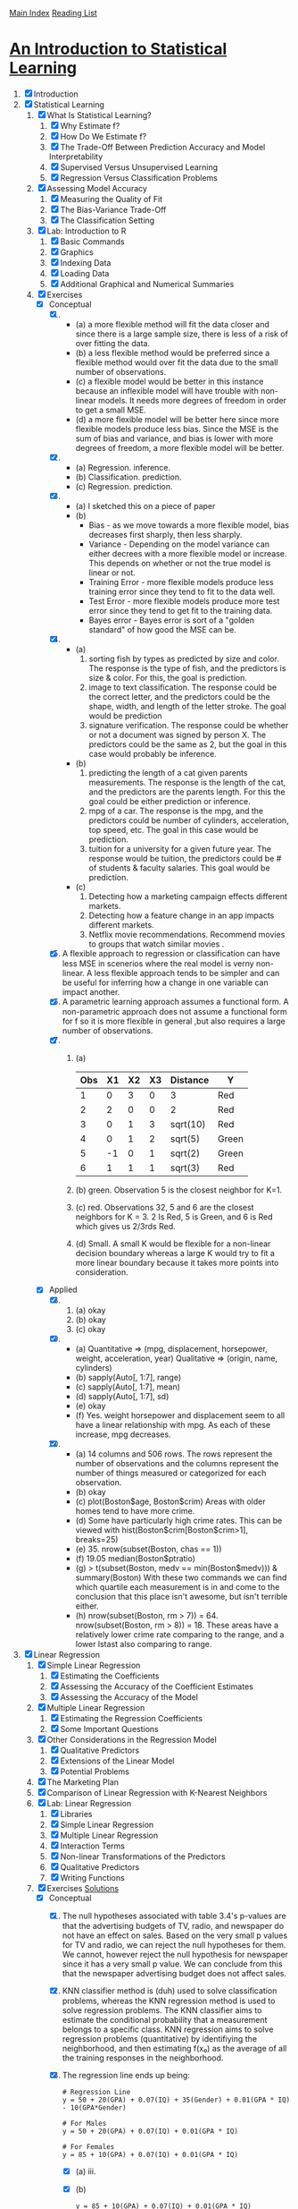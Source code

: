 [[../index.org][Main Index]]
[[./index.org][Reading List]]

* [[http://www-bcf.usc.edu/~gareth/ISL/ISLR%20Sixth%20Printing.pdf][An Introduction to Statistical Learning]]

1. [X] Introduction
2. [X] Statistical Learning
   1. [X] What Is Statistical Learning?
      1. [X] Why Estimate f?
      2. [X] How Do We Estimate f?
      3. [X] The Trade-Off Between Prediction Accuracy and Model Interpretability
      4. [X] Supervised Versus Unsupervised Learning
      5. [X] Regression Versus Classification Problems
   2. [X] Assessing Model Accuracy
      1. [X] Measuring the Quality of Fit
      2. [X] The Bias-Variance Trade-Off
      3. [X] The Classification Setting
   3. [X] Lab: Introduction to R
      1. [X] Basic Commands
      2. [X] Graphics
      3. [X] Indexing Data
      4. [X] Loading Data
      5. [X] Additional Graphical and Numerical Summaries
   4. [X] Exercises
      + [X] Conceptual
        1. [X]
           + (a) a more flexible method will fit the data closer and since there
             is a large sample size, there is less of a risk of over fitting the
             data.
           + (b) a less flexible method would be preferred since a flexible
             method would over fit the data due to the small number of
             observations.
           + (c) a flexible model would be better in this instance because an
             inflexible model will have trouble with non-linear models. It needs
             more degrees of freedom in order to get a small MSE.
           + (d) a more flexible model will be better here since more flexible
             models produce less bias. Since the MSE is the sum of bias and
             variance, and bias is lower with more degrees of freedom, a more
             flexible model will be better.
        2. [X]
           + (a) Regression. inference.
           + (b) Classification. prediction.
           + (c) Regression. prediction.
        3. [X]
           + (a) I sketched this on a piece of paper
           + (b)
             + Bias - as we move towards a more flexible model, bias decreases
               first sharply, then less sharply.
             + Variance - Depending on the model variance can either decrees
               with a more flexible model or increase. This depends on whether
               or not the true model is linear or not.
             + Training Error - more flexible models produce less training error
               since they tend to fit to the data well.
             + Test Error - more flexible models produce more test error since
               they tend to get fit to the training data.
             + Bayes error - Bayes error is sort of a "golden standard" of how
               good the MSE can be.
        4. [X]
           + (a)
             1. sorting fish by types as predicted by size and color. The
                response is the type of fish, and the predictors is size &
                color. For this, the goal is prediction.
             2. image to text classification. The response could be the correct
                letter, and the predictors could be the shape, width, and length
                of the letter stroke. The goal would be prediction
             3. signature verification. The response could be whether or not a
                document was signed by person X. The predictors could be the
                same as 2, but the goal in this case would probably be
                inference.
           + (b)
             1. predicting the length of a cat given parents measurements. The
                response is the length of the cat, and the predictors are the
                parents length. For this the goal could be either prediction or
                inference.
             2. mpg of a car. The response is the mpg, and the predictors could
                be number of cylinders, acceleration, top speed, etc. The goal in
                this case would be prediction.
             3. tuition for a university for a given future year. The response
                would be tuition, the predictors could be # of students &
                faculty salaries. This goal would be prediction.
           + (c)
             1. Detecting how a marketing campaign effects different markets.
             2. Detecting how a feature change in an app impacts different
                markets.
             3. Netflix movie recommendations. Recommend movies to groups that
                watch similar movies .
        5. [X] A flexible approach to regression or classification can have less
           MSE in scenerios where the real model is verny non-linear. A less
           flexible approach tends to be simpler and can be useful for
           inferring how a change in one variable can impact another.
        6. [X] A parametric learning approach assumes a functional form. A
           non-parametric approach does not assume a functional form for f so it
           is more flexible in general ,but also requires a large number of
           observations.
        7. [X]
           1. (a)
              | Obs | X1 | X2 | X3 | Distance | Y     |
              |-----+----+----+----+----------+-------|
              |   1 |  0 |  3 |  0 | 3        | Red   |
              |   2 |  2 |  0 |  0 | 2        | Red   |
              |   3 |  0 |  1 |  3 | sqrt(10) | Red   |
              |   4 |  0 |  1 |  2 | sqrt(5)  | Green |
              |   5 | -1 |  0 |  1 | sqrt(2)  | Green |
              |   6 |  1 |  1 |  1 | sqrt(3)  | Red   |
           2. (b) green. Observation 5 is the closest neighbor for K=1.
           3. (c) red. Observations 32, 5 and 6 are the closest neighbors for K
              = 3. 2 Is Red, 5 is Green, and 6 is Red which gives us 2/3rds Red.
           4. (d) Small. A small K would be flexible for a non-linear decision
              boundary whereas a large K would try to fit a more linear boundary
              because it takes more points into consideration.
      + [X] Applied
        8. [@8] [X]
           1. (a) okay
           2. (b) okay
           3. (c) okay
        9. [X]
           + (a) Quantitative => (mpg, displacement, horsepower, weight,
             acceleration, year) Qualitative => (origin, name, cylinders)
           + (b) sapply(Auto[, 1:7], range)
           + (c) sapply(Auto[, 1:7], mean)
           + (d) sapply(Auto[, 1:7], sd)
           + (e) okay
           + (f) Yes. weight horsepower and displacement seem to all have a
             linear relationship with mpg. As each of these increase, mpg
             decreases.
        10. [X]
            + (a) 14 columns and 506 rows. The rows represent the number of
              observations and the columns represent the number of things
              measured or categorized for each observation.
            + (b) okay
            + (c) plot(Boston$age, Boston$crim) Areas with older homes tend to have more crime.
            + (d) Some have particularly high crime rates. This can be viewed
              with hist(Boston$crim[Boston$crim>1], breaks=25)
            + (e) 35. nrow(subset(Boston, chas == 1))
            + (f) 19.05 median(Boston$ptratio)
            + (g) > t(subset(Boston, medv == min(Boston$medv))) &
              summary(Boston) With these two commands we can find which quartile
              each measurement is in and come to the conclusion that this place
              isn't awesome, but isn't terrible either.
            + (h) nrow(subset(Boston, rm > 7)) = 64. nrow(subset(Boston, rm >
              8)) = 18. These areas have a relatively lower crime rate comparing
              to the range, and a lower lstast also comparing to range.
3. [X] Linear Regression
   1. [X] Simple Linear Regression
      1. [X] Estimating the Coefficients
      2. [X] Assessing the Accuracy of the Coefficient Estimates
      3. [X] Assessing the Accuracy of the Model
   2. [X] Multiple Linear Regression
      1. [X] Estimating the Regression Coefficients
      2. [X] Some Important Questions
   3. [X] Other Considerations in the Regression Model
      1. [X] Qualitative Predictors
      2. [X] Extensions of the Linear Model
      3. [X] Potential Problems
   4. [X] The Marketing Plan
   5. [X] Comparison of Linear Regression with K-Nearest Neighbors
   6. [X] Lab: Linear Regression
      1. [X] Libraries
      2. [X] Simple Linear Regression
      3. [X] Multiple Linear Regression
      4. [X] Interaction Terms
      5. [X] Non-linear Transformations of the Predictors
      6. [X] Qualitative Predictors
      7. [X] Writing Functions
   7. [X] Exercises [[https://rpubs.com/ppaquay/65559][Solutions]]
      + [X] Conceptual
        1. [X] The null hypotheses associated with table 3.4's p-values are that
           the advertising budgets of TV, radio, and newspaper do not have an
           effect on sales. Based on the very small p values for TV and radio,
           we can reject the null hypotheses for them. We cannot, however reject
           the null hypothesis for newspaper since it has a very small p value.
           We can conclude from this that the newspaper advertising budget does
           not affect sales.
        2. [X] KNN classifier method is (duh) used to solve classification
           problems, whereas the KNN regression method is used to solve
           regression problems. The KNN classifier aims to estimate the
           conditional probability that a measurement belongs to a specific
           class. KNN regression aims to solve regression problems (quantitative)
           by identifiying the neighborhood, and then estimating f(x₀) as the
           average of all the training responses in the neighborhood.
        3. [X] The regression line ends up being:
           #+BEGIN_SRC text
             # Regression Line
             y = 50 + 20(GPA) + 0.07(IQ) + 35(Gender) + 0.01(GPA * IQ) - 10(GPA*Gender)

             # For Males
             y = 50 + 20(GPA) + 0.07(IQ) + 0.01(GPA * IQ)

             # For Females
             y = 85 + 10(GPA) + 0.07(IQ) + 0.01(GPA * IQ)
           #+END_SRC
           + [X] (a) iii.
           + [X] (b)
             #+BEGIN_SRC text
               y = 85 + 10(GPA) + 0.07(IQ) + 0.01(GPA * IQ)
               y = 85 + 10(4.0) + 0.07(110) + 0.01(4.0 * 110)
               y = 85 + 40 + 7.7 + 4.4
               y = 137.1
             #+END_SRC
           + [X] (c) False. The size of the cooeficiant isn't important. If we
             want to say that the interaction effect is not statistically
             signficiant we need to test the null hypothesis H₀: 𝛽₄ = 0 and look
             ath the p-value or the F statistic.
        4. [X]
           + [X] (a) Since the true relationship between x & y is linear, it's
             fair to expect that the least squars line would be close to the
             true regression line, so the RSS for the linear regression may be
             lower than for the cubic regression. however, if the test data has
             a small number of observations, or has many outliers, the cubic
             regression RSS may be lower. This is largely dependent on the
             actual data.
           + [X] (b) Again, it's hard to draw a hard conclusion without actually
             being able to see the data, but since the actual fit is linear, we
             wouldn't expect the training data to overfit the linear model. It
             is much more likely, however that the cubic regression would
             overfit to the training data. If this happens, it is likely that
             the cubic regression would have worse RSS.
           + [X] (c) If the relationship is not linear, the cubic model will fit
             better because it is a more flexible model.
           + [X] (d) There is not enough information to know.
        5. [X] Do some math voodoo and this will come out.
        6. [X] with a bit of algebraic voodoo we can show that avg(y) will equal
           avg(x)
        7. [X] More algebraic voodoo and we're done.
      + [X] Applied
        8. [@8] [X]
           + [X] (a)
             + [X] (i) Since the p-value for the F-statistic is extremely close
               to zero, we can reject the null hypothesis that there is not a
               relationship between mpg and horsepower
             + [X] (ii) The relationship is fairly strong. Accord to the R²
               value of 0.605, about 60% of the variablility in mpg can be
               explained using horsepower.
             + [X] (iii) The relationship between the response and the predictor
               is negative. That means that according to this model, the more
               horespower an automobilty has, the lower it's fuel efficiency is.
             + [X] (iv)
               |             |      fit |      lwr |      upr |
               | confidence  | 24.46708 | 23.97308 | 24.96108 |
               | predicition | 24.46708 |  14.8094 | 34.12476 |
           + [X] (b) okay
           + [X] (c) The residuals vs fitted plot suggests that there is
             non-linearity in the data. The residuals vs Leverage suggests that
             there are a few outliers and a few high leverage points.
        9. [X]
           + [X] (a) okay =pairs(Auto)=
           + [X] (b) okay =cor(Auto[1:8])=
           + [X] (c) okay =fit <- lm(mpg ~ . - name, data=Auto)=
             + [X] (i) yes, based on the R² of 0.82 & the p-value for the
               f-statistic, there much of the variablility in mpg can be
               explained by the variables..
             + [X] (ii) displacement, weight, year, and origin.
             + [X] (iii) the cooepiciant of 0.75 means that according to this
               model, mpg goes about by about 0.75 mpg per year.
           + [X] (d) The plot of residiuals versus fitted values indicates the
             precious of mild non-linearity in the data. There are a few
             outliers, and one high-leverage point.
           + [X] (e) displacement and weight seem to have an interaction-effect.
             cylinders and displacement do not.
           + [X] (f) if we apply a log transformation to the =mpg ~ horsepower=
             plot, it appears to give us the most linear results with the gihest R²
        10. [X]
            + [X] (a) okay
            + [X] (b) For price, for every increase of 1 dollar, is a decrease
              of 54.4 units in sales. For Urban, on average the unit sales are
              21.9 more than rural areas. For US, on average the unit sales are
              1200.5 more than non-us.
            + [X] (c) =Sales = 13.043 + -0.54(Price) + -0.21(Urban) + 1.20(US) +
              error= for this formula, urban = 1 if the place is urban and 0 if
              not and us = 1 if the store is in the us and 0 if not.
            + [X] (d) Price and US, they both have p scores under 0.05 so we
              reject their null hypothesis that they have no effect on sales.
            + [X] (e) okay
            + [X] (f) the model for a fits the data fairly well, but the model
              for e fits it even better. The relative F-statistic for e is ~20
              more. However, neither model explains that much (R²=.2335 and
              .2354 respectively) of the variation in price.
            + [X] (g)
              |                |       2.5 % |      97.5 % |
              |----------------+-------------+-------------|
              | (Intercept)    | 11.79032020 | 14.27126531 |
              | Carseats$Price | -0.06475984 | -0.04419543 |
              | Carseats$USYes |  0.69151957 |  1.70776632 |
            + [X] (h) there are a few high leverage points and a decent number
              of outliers.
        11. [X]
            + [X] (a) 𝛃=1.9939, standardError=0.1065, t=18.73, and p=2e-16.
              These results tell us that for every increase of 1 in x, y
              increases by 1.9939. The small p value tells us we can reject the
              null hypotheses that there is not a linear relationship between x
              and y.
            + [X] (b) 𝛃=0.39111, standardError=0.2089, t=18.73, and p=2e-16.
              These results tell us that for every increase of 1 in y, x
              increases by 0.39111. The small p value tells us we can reject the
              null hypotheses that there is not a linear relationship between x
              and y.
            + [X] (c) a is the same formula as b, but in regards to x instead of
              y. I.e =y=1.9939x + e ~ x=0.39111(y - e)=
            + [X] (d) sure...
            + [X] (e) also sure...
            + [X] (f) also also sure...
        12. [X]
            + [X] (a) the coefficient estimates for regression of y onto x and
              x onto y are the same only if the sum of squares of x and y are
              the same. This is because the sum of squares is what's divided off
              of the sum of products of x and y.
            + [X] (b) =set.seed(1)= =x <- 1:100= =y <- 2 * x + rnorm(100, sd=0.1)=
            + [X] (c) =set.seed(1)= =x <- 1:100= =y <- 100:1=
        13. [X]
            + [X] (a) =x <- rnorm(100, mean=0, std=0.1)=
            + [X] (b) =eps <- rnorm(100, mean=0, std=0.25)=
            + [X] (c) =y <- -1.0 + 0.5 * x + eps= length is 100?, B₀ is -1 and B₁ is 0.5
            + [X] (d) the plot looks fairly linear, with added noise from eps.
            + [X] (e) The model is =y = -1.02 + 0.514x=. For this model, there
              is a very low p-value and a high f-statistic.
            + [X] (f) =abline(myLm)= =abline(-1, 0.5, col="blue")=
              =legend("topleft", c("Least Square", "Regression"), col=c("Black",
              "Blue"), lty=c(1,1))=
            + [X] (g) the coefficient for x^2 is not significant because it has
              a p-value of .117, which is higher than the 0.05 number we strive
              for. Because of this, we cannot reject the null hypothesis that
              there is no relationship between y and x^2.
            + [X] (h) no, that's dumb.
            + [X] (i) also no.
            + [X] (j) The centers would all be approximately the same, however
              with more noise, there would be a larger confidence interval, and
              with less noise, there would be a smaller one.
        14. [X]
            + [X] (a) =y=2 + 2*x1 + 0.3*x2 + e= the regression coefficients are
              2, 2, and 0.3 respectively.
            + [X] (b) =cor(x1, x2)= which is 0.83. The variables seem very
              highly correlated.
            + [X] (c) based on these results, we cannot reject the null
              hypothesis for b1 and b2 since they are larger than 0.5.
              |             | Estimate | Std. Error | T value | p            |
              |-------------+----------+------------+---------+--------------|
              | (Intercept) |   2.1305 |     0.2319 |   9.188 | 7.61e-15 *** |
              | x1          |   1.4396 |     0.7212 |   1.996 | 0.0487 *     |
              | x2          |   1.0097 |     1.1337 |   0.891 | 0.3754       |
            + [X] (d) if we just use x1, we get a much smaller p-value. for just
              x1 we can reject the null hypothesis.
            + [X] (e) if we just use x2, we get a much smaller p-value. for just
              x2 we can reject the null hypothesis.
            + [X] (f) No these results do not contradict eachother. The reason
              that they work well by themselves, but not together is because
              they are strongly correlated.
            + [X] (g) depending on which model you run, the extra point is
              either an outlier, a or a high-leverage point.
        15. [X]
            + [X] (a) The only data point that has a p value of greater than
              0.05 is chas. So we reject the null hypothesis for all the
              predictors except chas.
            + [X] (b) for all at the same time, we reject the null hypthesis for
              only zn, dis, rad, black, and medv.
            + [X] (c) Since there is a decent amount of correlation between the
              predictors, it makes sense that for the simple regression they
              would mostly have low p-values, but for multiple regression, some
              would have high values.
            + [X] (d) indus, nox, age, dis, ptration, and medv have p-values
              that suggest that a cubic fit is good. The other ones have poor
              cubic fits.
4. [ ] Classification 127
   1. [X] An Overview of Classification
   2. [X] Why Not Linear Regression?
   3. [ ] Logistic Regression
   4. [ ] Linear Discriminant Analysis
   5. [ ] A Comparison of Classification Methods
   6. [ ] Lab: Logistic Regression, LDA, QDA, and KNN
   7. [ ] Exercises

5 Resampling Methods 175
5.1 Cross-Validation . . . . . . . . . . . . . . . . . . . . . . . . 176
5.1.1 The Validation Set Approach . . . . . . . . . . . . . 176
5.1.2 Leave-One-Out Cross-Validation . . . . . . . . . . . 178
5.1.3 k-Fold Cross-Validation . . . . . . . . . . . . . . . . 181
5.1.4 Bias-Variance Trade-Off for k-Fold
Cross-Validation . . . . . . . . . . . . . . . . . . . . 183
5.1.5 Cross-Validation on Classification Problems . . . . . 184
5.2 The Bootstrap . . . . . . . . . . . . . . . . . . . . . . . . . 187
5.3 Lab: Cross-Validation and the Bootstrap . . . . . . . . . . . 190
5.3.1 The Validation Set Approach . . . . . . . . . . . . . 191
5.3.2 Leave-One-Out Cross-Validation . . . . . . . . . . . 192
5.3.3 k-Fold Cross-Validation . . . . . . . . . . . . . . . . 193
5.3.4 The Bootstrap . . . . . . . . . . . . . . . . . . . . . 194
5.4 Exercises . . . . . . . . . . . . . . . . . . . . . . . . . . . . 197
6 Linear Model Selection and Regularization 203
6.1 Subset Selection . . . . . . . . . . . . . . . . . . . . . . . . 205
6.1.1 Best Subset Selection . . . . . . . . . . . . . . . . . 205
6.1.2 Stepwise Selection . . . . . . . . . . . . . . . . . . . 207
6.1.3 Choosing the Optimal Model . . . . . . . . . . . . . 210
6.2 Shrinkage Methods . . . . . . . . . . . . . . . . . . . . . . . 214
6.2.1 Ridge Regression . . . . . . . . . . . . . . . . . . . . 215
6.2.2 The Lasso . . . . . . . . . . . . . . . . . . . . . . . . 219
6.2.3 Selecting the Tuning Parameter . . . . . . . . . . . . 227
6.3 Dimension Reduction Methods . . . . . . . . . . . . . . . . 228
6.3.1 Principal Components Regression . . . . . . . . . . . 230
6.3.2 Partial Least Squares . . . . . . . . . . . . . . . . . 237
6.4 Considerations in High Dimensions . . . . . . . . . . . . . . 238
6.4.1 High-Dimensional Data . . . . . . . . . . . . . . . . 238
6.4.2 What Goes Wrong in High Dimensions? . . . . . . . 239
6.4.3 Regression in High Dimensions . . . . . . . . . . . . 241
6.4.4 Interpreting Results in High Dimensions . . . . . . . 243
6.5 Lab 1: Subset Selection Methods . . . . . . . . . . . . . . . 244
6.5.1 Best Subset Selection . . . . . . . . . . . . . . . . . 244
6.5.2 Forward and Backward Stepwise Selection . . . . . . 247
6.5.3 Choosing Among Models Using the Validation
Set Approach and Cross-Validation . . . . . . . . . . 248
xii Contents
6.6 Lab 2: Ridge Regression and the Lasso . . . . . . . . . . . . 251
6.6.1 Ridge Regression . . . . . . . . . . . . . . . . . . . . 251
6.6.2 The Lasso . . . . . . . . . . . . . . . . . . . . . . . . 255
6.7 Lab 3: PCR and PLS Regression . . . . . . . . . . . . . . . 256
6.7.1 Principal Components Regression . . . . . . . . . . . 256
6.7.2 Partial Least Squares . . . . . . . . . . . . . . . . . 258
6.8 Exercises . . . . . . . . . . . . . . . . . . . . . . . . . . . . 259
7 Moving Beyond Linearity 265
7.1 Polynomial Regression . . . . . . . . . . . . . . . . . . . . . 266
7.2 Step Functions . . . . . . . . . . . . . . . . . . . . . . . . . 268
7.3 Basis Functions . . . . . . . . . . . . . . . . . . . . . . . . . 270
7.4 Regression Splines . . . . . . . . . . . . . . . . . . . . . . . 271
7.4.1 Piecewise Polynomials . . . . . . . . . . . . . . . . . 271
7.4.2 Constraints and Splines . . . . . . . . . . . . . . . . 271
7.4.3 The Spline Basis Representation . . . . . . . . . . . 273
7.4.4 Choosing the Number and Locations
of the Knots . . . . . . . . . . . . . . . . . . . . . . 274
7.4.5 Comparison to Polynomial Regression . . . . . . . . 276
7.5 Smoothing Splines . . . . . . . . . . . . . . . . . . . . . . . 277
7.5.1 An Overview of Smoothing Splines . . . . . . . . . . 277
7.5.2 Choosing the Smoothing Parameter λ . . . . . . . . 278
7.6 Local Regression . . . . . . . . . . . . . . . . . . . . . . . . 280
7.7 Generalized Additive Models . . . . . . . . . . . . . . . . . 282
7.7.1 GAMs for Regression Problems . . . . . . . . . . . . 283
7.7.2 GAMs for Classification Problems . . . . . . . . . . 286
7.8 Lab: Non-linear Modeling . . . . . . . . . . . . . . . . . . . 287
7.8.1 Polynomial Regression and Step Functions . . . . . 288
7.8.2 Splines . . . . . . . . . . . . . . . . . . . . . . . . . . 293
7.8.3 GAMs . . . . . . . . . . . . . . . . . . . . . . . . . . 294
7.9 Exercises . . . . . . . . . . . . . . . . . . . . . . . . . . . . 297
8 Tree-Based Methods 303
8.1 The Basics of Decision Trees . . . . . . . . . . . . . . . . . 303
8.1.1 Regression Trees . . . . . . . . . . . . . . . . . . . . 304
8.1.2 Classification Trees . . . . . . . . . . . . . . . . . . . 311
8.1.3 Trees Versus Linear Models . . . . . . . . . . . . . . 314
8.1.4 Advantages and Disadvantages of Trees . . . . . . . 315
8.2 Bagging, Random Forests, Boosting . . . . . . . . . . . . . 316
8.2.1 Bagging . . . . . . . . . . . . . . . . . . . . . . . . . 316
8.2.2 Random Forests . . . . . . . . . . . . . . . . . . . . 319
8.2.3 Boosting . . . . . . . . . . . . . . . . . . . . . . . . . 321
8.3 Lab: Decision Trees . . . . . . . . . . . . . . . . . . . . . . . 323
8.3.1 Fitting Classification Trees . . . . . . . . . . . . . . 323
8.3.2 Fitting Regression Trees . . . . . . . . . . . . . . . . 327
Contents xiii
8.3.3 Bagging and Random Forests . . . . . . . . . . . . . 328
8.3.4 Boosting . . . . . . . . . . . . . . . . . . . . . . . . . 330
8.4 Exercises . . . . . . . . . . . . . . . . . . . . . . . . . . . . 332
9 Support Vector Machines 337
9.1 Maximal Margin Classifier . . . . . . . . . . . . . . . . . . . 338
9.1.1 What Is a Hyperplane? . . . . . . . . . . . . . . . . 338
9.1.2 Classification Using a Separating Hyperplane . . . . 339
9.1.3 The Maximal Margin Classifier . . . . . . . . . . . . 341
9.1.4 Construction of the Maximal Margin Classifier . . . 342
9.1.5 The Non-separable Case . . . . . . . . . . . . . . . . 343
9.2 Support Vector Classifiers . . . . . . . . . . . . . . . . . . . 344
9.2.1 Overview of the Support Vector Classifier . . . . . . 344
9.2.2 Details of the Support Vector Classifier . . . . . . . 345
9.3 Support Vector Machines . . . . . . . . . . . . . . . . . . . 349
9.3.1 Classification with Non-linear Decision
Boundaries . . . . . . . . . . . . . . . . . . . . . . . 349
9.3.2 The Support Vector Machine . . . . . . . . . . . . . 350
9.3.3 An Application to the Heart Disease Data . . . . . . 354
9.4 SVMs with More than Two Classes . . . . . . . . . . . . . . 355
9.4.1 One-Versus-One Classification . . . . . . . . . . . . . 355
9.4.2 One-Versus-All Classification . . . . . . . . . . . . . 356
9.5 Relationship to Logistic Regression . . . . . . . . . . . . . . 356
9.6 Lab: Support Vector Machines . . . . . . . . . . . . . . . . 359
9.6.1 Support Vector Classifier . . . . . . . . . . . . . . . 359
9.6.2 Support Vector Machine . . . . . . . . . . . . . . . . 363
9.6.3 ROC Curves . . . . . . . . . . . . . . . . . . . . . . 365
9.6.4 SVM with Multiple Classes . . . . . . . . . . . . . . 366
9.6.5 Application to Gene Expression Data . . . . . . . . 366
9.7 Exercises . . . . . . . . . . . . . . . . . . . . . . . . . . . . 368
10 Unsupervised Learning 373
10.1 The Challenge of Unsupervised Learning . . . . . . . . . . . 373
10.2 Principal Components Analysis . . . . . . . . . . . . . . . . 374
10.2.1 What Are Principal Components? . . . . . . . . . . 375
10.2.2 Another Interpretation of Principal Components . . 379
10.2.3 More on PCA . . . . . . . . . . . . . . . . . . . . . . 380
10.2.4 Other Uses for Principal Components . . . . . . . . 385
10.3 Clustering Methods . . . . . . . . . . . . . . . . . . . . . . . 385
10.3.1 K-Means Clustering . . . . . . . . . . . . . . . . . . 386
10.3.2 Hierarchical Clustering . . . . . . . . . . . . . . . . . 390
10.3.3 Practical Issues in Clustering . . . . . . . . . . . . . 399
10.4 Lab 1: Principal Components Analysis . . . . . . . . . . . . 401
xiv Contents
10.5 Lab 2: Clustering . . . . . . . . . . . . . . . . . . . . . . . . 404
10.5.1 K-Means Clustering . . . . . . . . . . . . . . . . . . 404
10.5.2 Hierarchical Clustering . . . . . . . . . . . . . . . . . 406
10.6 Lab 3: NCI60 Data Example . . . . . . . . . . . . . . . . . 407
10.6.1 PCA on the NCI60 Data . . . . . . . . . . . . . . . 408
10.6.2 Clustering the Observations of the NCI60 Data . . . 410
10.7 Exercises . . . . . . . . . . . . . . . . . . . . . . . . . . . . 413
